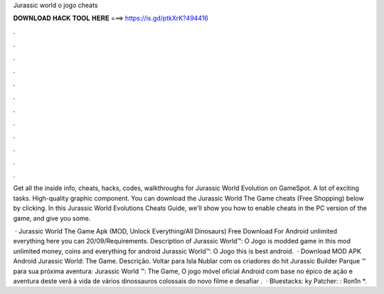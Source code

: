 Jurassic world o jogo cheats



𝐃𝐎𝐖𝐍𝐋𝐎𝐀𝐃 𝐇𝐀𝐂𝐊 𝐓𝐎𝐎𝐋 𝐇𝐄𝐑𝐄 ===> https://is.gd/ptkXrK?494416



.



.



.



.



.



.



.



.



.



.



.



.

Get all the inside info, cheats, hacks, codes, walkthroughs for Jurassic World Evolution on GameSpot. A lot of exciting tasks. High-quality graphic component. You can download the Jurassic World The Game cheats (Free Shopping) below by clicking. In this Jurassic World Evolutions Cheats Guide, we'll show you how to enable cheats in the PC version of the game, and give you some.

 · Jurassic World The Game Apk (MOD, Unlock Everything/All Dinosaurs) Free Download For Android unlimited everything here you can 20/09/Requirements. Description of Jurassic World™: O Jogo is modded game in this mod unlimited money, coins and everything for android Jurassic World™: O Jogo this is best android.  · Download MOD APK Android Jurassic World: The Game. Descrição. Voltar para Isla Nublar com os criadores do hit Jurassic Builder Parque ™ para sua próxima aventura: Jurassic World ™: The Game, O jogo móvel oficial Android com base no épico de ação e aventura deste verã à vida de vários dinossauros colossais do novo filme e desafiar .  · Bluestacks: ky Patcher: : Ron1n *.

